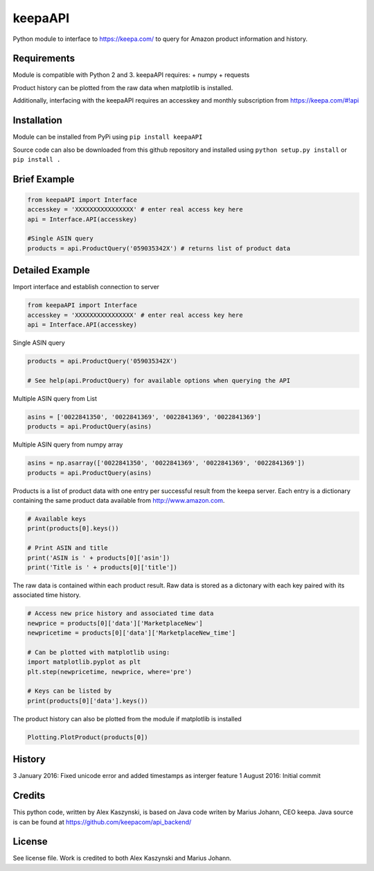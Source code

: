 keepaAPI
========

Python module to interface to https://keepa.com/ to query for Amazon
product information and history.

Requirements
------------

Module is compatible with Python 2 and 3. keepaAPI requires: + numpy +
requests

Product history can be plotted from the raw data when matplotlib is
installed.

Additionally, interfacing with the keepaAPI requires an accesskey and
monthly subscription from https://keepa.com/#!api

Installation
------------

Module can be installed from PyPi using ``pip install keepaAPI``

Source code can also be downloaded from this github repository and
installed using ``python setup.py install`` or ``pip install .``

Brief Example
-------------

.. code:: python

    from keepaAPI import Interface
    accesskey = 'XXXXXXXXXXXXXXXX' # enter real access key here
    api = Interface.API(accesskey)

    #Single ASIN query
    products = api.ProductQuery('059035342X') # returns list of product data

Detailed Example
----------------

Import interface and establish connection to server

.. code:: python

    from keepaAPI import Interface
    accesskey = 'XXXXXXXXXXXXXXXX' # enter real access key here
    api = Interface.API(accesskey)

Single ASIN query

.. code:: python

    products = api.ProductQuery('059035342X')

    # See help(api.ProductQuery) for available options when querying the API

Multiple ASIN query from List

.. code:: python

    asins = ['0022841350', '0022841369', '0022841369', '0022841369']
    products = api.ProductQuery(asins)

Multiple ASIN query from numpy array

.. code:: python

    asins = np.asarray(['0022841350', '0022841369', '0022841369', '0022841369'])
    products = api.ProductQuery(asins)

Products is a list of product data with one entry per successful result
from the keepa server. Each entry is a dictionary containing the same
product data available from http://www.amazon.com.

.. code:: python


    # Available keys
    print(products[0].keys())

    # Print ASIN and title
    print('ASIN is ' + products[0]['asin'])
    print('Title is ' + products[0]['title'])

The raw data is contained within each product result. Raw data is stored
as a dictonary with each key paired with its associated time history.

.. code:: python

    # Access new price history and associated time data
    newprice = products[0]['data']['MarketplaceNew']
    newpricetime = products[0]['data']['MarketplaceNew_time']

    # Can be plotted with matplotlib using:
    import matplotlib.pyplot as plt
    plt.step(newpricetime, newprice, where='pre')

    # Keys can be listed by
    print(products[0]['data'].keys())

The product history can also be plotted from the module if matplotlib is
installed

.. code:: python

    Plotting.PlotProduct(products[0])

History
-------

3 January 2016: Fixed unicode error and added timestamps as interger feature
1 August 2016: Initial commit

Credits
-------

This python code, written by Alex Kaszynski, is based on Java code
writen by Marius Johann, CEO keepa. Java source is can be found at
https://github.com/keepacom/api_backend/

License
-------

See license file. Work is credited to both Alex Kaszynski and Marius
Johann.

